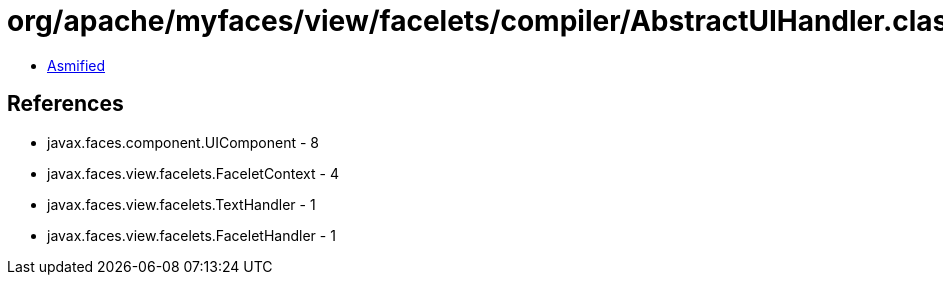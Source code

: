 = org/apache/myfaces/view/facelets/compiler/AbstractUIHandler.class

 - link:AbstractUIHandler-asmified.java[Asmified]

== References

 - javax.faces.component.UIComponent - 8
 - javax.faces.view.facelets.FaceletContext - 4
 - javax.faces.view.facelets.TextHandler - 1
 - javax.faces.view.facelets.FaceletHandler - 1
